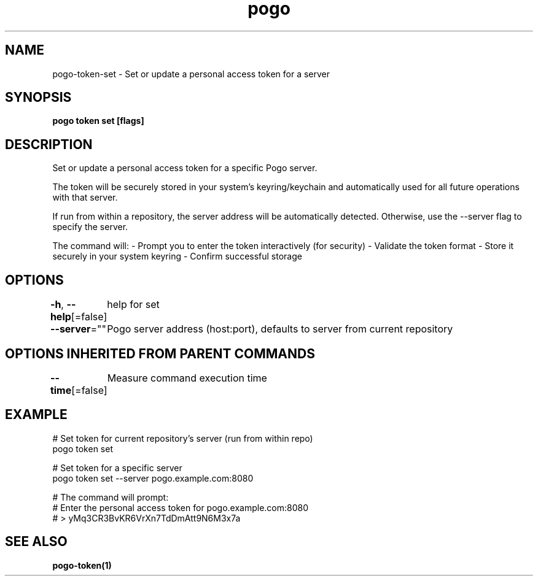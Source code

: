 .nh
.TH "pogo" "1" "Sep 2025" "pogo/dev" "Pogo Manual"

.SH NAME
pogo-token-set - Set or update a personal access token for a server


.SH SYNOPSIS
\fBpogo token set [flags]\fP


.SH DESCRIPTION
Set or update a personal access token for a specific Pogo server.

.PP
The token will be securely stored in your system's keyring/keychain and
automatically used for all future operations with that server.

.PP
If run from within a repository, the server address will be automatically
detected. Otherwise, use the --server flag to specify the server.

.PP
The command will:
- Prompt you to enter the token interactively (for security)
- Validate the token format
- Store it securely in your system keyring
- Confirm successful storage


.SH OPTIONS
\fB-h\fP, \fB--help\fP[=false]
	help for set

.PP
\fB--server\fP=""
	Pogo server address (host:port), defaults to server from current repository


.SH OPTIONS INHERITED FROM PARENT COMMANDS
\fB--time\fP[=false]
	Measure command execution time


.SH EXAMPLE
.EX
  # Set token for current repository's server (run from within repo)
  pogo token set

  # Set token for a specific server
  pogo token set --server pogo.example.com:8080

  # The command will prompt:
  # Enter the personal access token for pogo.example.com:8080
  # > yMq3CR3BvKR6VrXn7TdDmAtt9N6M3x7a
.EE


.SH SEE ALSO
\fBpogo-token(1)\fP
